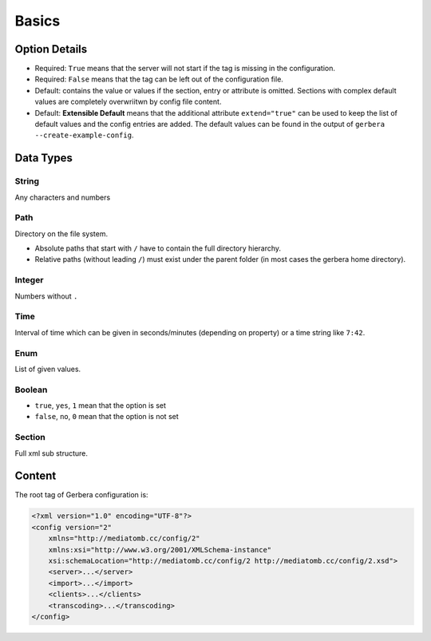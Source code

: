 .. index:: Configuration Basics

Basics
======

.. _extend:

Option Details
--------------

-  Required: ``True`` means that the server will not start if the tag is missing in the configuration.

-  Required: ``False``  means that the tag can be left out of the configuration file.

-  Default: contains the value or values if the section, entry or attribute is omitted. Sections with complex default values are completely overwriitwn by config file content.

-  Default: **Extensible Default**  means that the additional attribute ``extend="true"`` can be used to keep the list of default values and the config entries are added. The default values can be found in the output of ``gerbera --create-example-config``.

.. confval:: extend
   :type: :confval:`Boolean`
   :required: false
   :default: ``no``
.. versionadded:: 2.4.0

Data Types
----------

String
~~~~~~

.. confval:: String

Any characters and numbers

Path
~~~~

.. confval:: Path

Directory on the file system.

- Absolute paths that start with ``/`` have to contain the full directory hierarchy.
- Relative paths (without leading ``/``) must exist under the parent folder (in most cases the gerbera home directory).

Integer
~~~~~~~

.. confval:: Integer

Numbers without ``.``

Time
~~~~

.. confval:: Time

Interval of time which can be given in seconds/minutes (depending on property) or a time string like ``7:42``.

Enum
~~~~

.. confval:: Enum

List of given values.

Boolean
~~~~~~~

.. confval:: Boolean

- ``true``, ``yes``, ``1`` mean that the option is set
- ``false``, ``no``, ``0`` mean that the option is not set

Section
~~~~~~~

.. confval:: Section

Full xml sub structure.

Content
-------

The root tag of Gerbera configuration is:

.. code-block:: xml

    <?xml version="1.0" encoding="UTF-8"?>
    <config version="2"
        xmlns="http://mediatomb.cc/config/2"
        xmlns:xsi="http://www.w3.org/2001/XMLSchema-instance"
        xsi:schemaLocation="http://mediatomb.cc/config/2 http://mediatomb.cc/config/2.xsd">
        <server>...</server>
        <import>...</import>
        <clients>...</clients>
        <transcoding>...</transcoding>
    </config>
